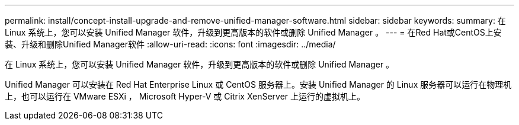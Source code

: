 ---
permalink: install/concept-install-upgrade-and-remove-unified-manager-software.html 
sidebar: sidebar 
keywords:  
summary: 在 Linux 系统上，您可以安装 Unified Manager 软件，升级到更高版本的软件或删除 Unified Manager 。 
---
= 在Red Hat或CentOS上安装、升级和删除Unified Manager软件
:allow-uri-read: 
:icons: font
:imagesdir: ../media/


[role="lead"]
在 Linux 系统上，您可以安装 Unified Manager 软件，升级到更高版本的软件或删除 Unified Manager 。

Unified Manager 可以安装在 Red Hat Enterprise Linux 或 CentOS 服务器上。安装 Unified Manager 的 Linux 服务器可以运行在物理机上，也可以运行在 VMware ESXi ， Microsoft Hyper-V 或 Citrix XenServer 上运行的虚拟机上。
